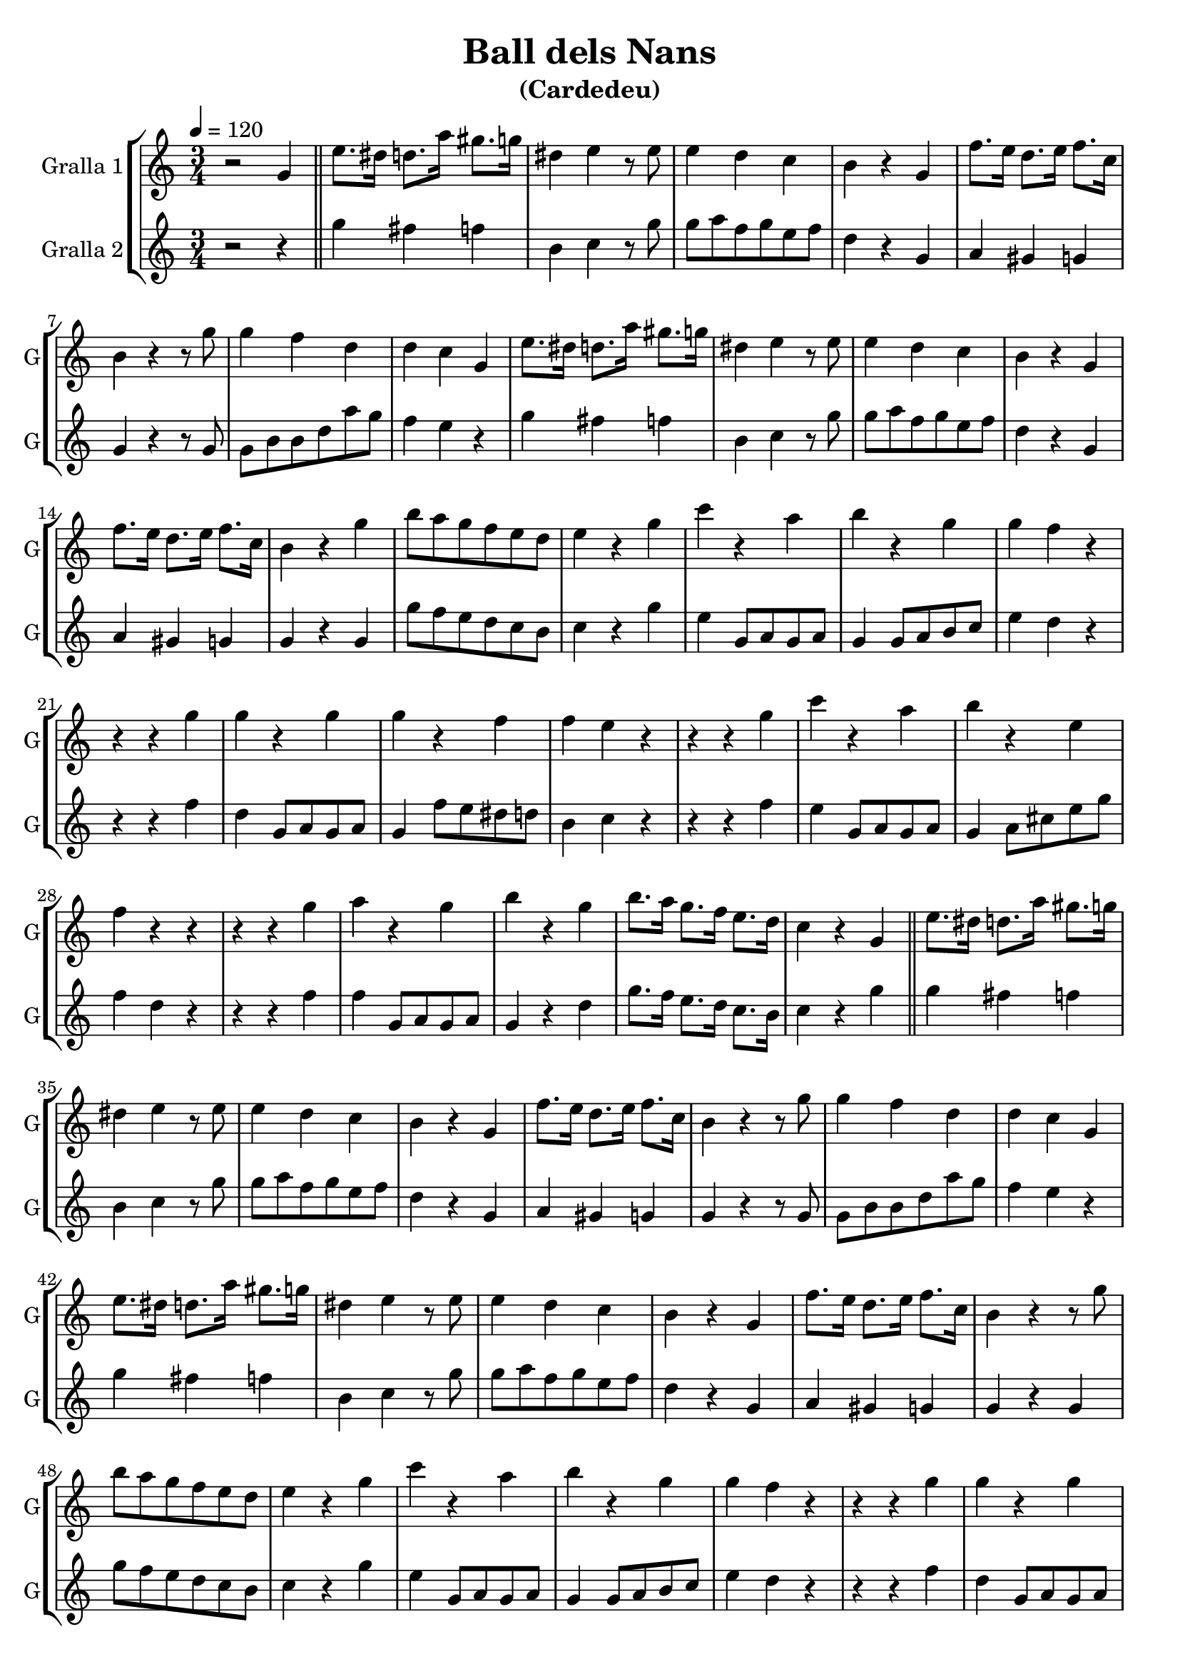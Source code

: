 \version "2.14.2"

\header {
  title="Ball dels Nans"
  subtitle="(Cardedeu)"
  tagline=""
}

liniaroAa =
\relative g'
{
  \clef treble
  \key c \major
  \time 3/4
  \tempo 4=120
  r2 g4 |
  \bar "||"
  e'8. dis16 d8. a'16 gis8. g16 |
  dis4 e4 r8 e8 |
  e4 d4 c4 |
  b4 r4 g4 |
  f'8. e16 d8. e16 f8. c16 |
  b4 r4 r8 g'8 |
  g4 f4 d4 |
  d4 c4 g4 |
  e'8. dis16 d8. a'16 gis8. g16 |
  dis4 e4 r8 e8 |
  e4 d4 c4 |
  b4 r4 g4 |
  f'8. e16 d8. e16 f8. c16 |
  b4 r4 g'4 |
  b8 a8 g8 f8 e8 d8 |
  e4 r4 g4 |
  c4 r4 a4 |
  b4 r4 g4 |
  g4 f4 r4 |
  r4 r4 g4 |
  g4 r4 g4 |
  g4 r4 f4 |
  f4 e4 r4 |
  r4 r4 g4 |
  c4 r4 a4 |
  b4 r4 e,4 |
  f4 r4 r4 |
  r4 r4 g4 |
  a4 r4 g4 |
  b4 r4 g4 |
  b8. a16 g8. f16 e8. d16 |

  c4 r4 g4 |
  \bar "||"
  e'8. dis16 d8. a'16 gis8. g16 |
  dis4 e4 r8 e8 |
  e4 d4 c4 |
  b4 r4 g4 |
  f'8. e16 d8. e16 f8. c16 |
  b4 r4 r8 g'8 |
  g4 f4 d4 |
  d4 c4 g4 |
  e'8. dis16 d8. a'16 gis8. g16 |
  dis4 e4 r8 e8 |
  e4 d4 c4 |
  b4 r4 g4 |
  f'8. e16 d8. e16 f8. c16 |
  b4 r4 r8 g'8 |
  b8 a8 g8 f8 e8 d8 |
  e4 r4 g4 |
  c4 r4 a4 |
  b4 r4 g4 |
  g4 f4 r4 |
  r4 r4 g4 |
  g4 r4 g4 |
  g4 r4 f4 |
  f4 e4 r4 |
  r4 r4 g4 |
  c4 r4 a4 |
  b4 r4 e,4 |
  f4 r4 r4 |
  r4 r4 g4 |
  a4 r4 g4 |
  b4 r4 g4 |
  b8. a16 g8. f16 e8. d16 |

  \time 2/4
  \tempo 4=120
  c4 r8 g8 |
  \bar "||"
  g16 a16 b16 c16 d8 e8 |
  f4 r8 d8 |
  d16 c16 b16 a16 g8 dis'8 |
  e4 r8 c8 |
  c16 b16 bes16 a16 g8 cis8 |
  d8 b8 b8 c8 |
  d8 c8 b8 a8 |
  b4 r8 g'8 |
  g8 f8 d8 c8 |
  b4 r8 g8 |
  g8 b8 c8 b8 |
  c4 r8 a8 |
  a8 cis8 d8 e8 |

  d4 c4 |
  b4 r8 g8 |
  \bar "||"
  g16 a16 b16 c16 d8 e8 |
  f4 r8 d8 |
  d16 c16 b16 a16 g8 dis'8 |
  e4 r8 c8 |
  c16 b16 bes16 a16 g8 cis8 |
  d8 b8 b8 c8 |
  d8 c8 b8 a8 |
  b4 r8 g'8 |
  g8 f8 d8 c8 |
  b4 r8 g8 |
  g8 b8 c8 b8 |
  c4 r8 a8 |
  a8 cis8 d8 e8 |

  b8 f'8 d8 g8 |
  e8 f8 fis8 g8 |
  e4 r4 |
  \bar "||"
}

liniaroAb =
\relative e''
{
  \clef treble
  \key c \major
  \time 3/4
  \tempo 4=120
  r2 r4 |

  g4 fis4 f4 |
  b,4 c4 r8 g'8 |
  g8 a8 f8 g8 e8 f8 |
  d4 r4 g,4 |
  a4 gis4 g4 |
  g4 r4 r8 g8 |
  g8 b8 b8 d8 a'8 g8 |
  f4 e4 r4 |
  g4 fis4 f4 |
  b,4 c4 r8 g'8 |
  g8 a8 f8 g8 e8 f8 |
  d4 r4 g,4 |
  a4 gis4 g4 |
  g4 r4 g4 |
  g'8 f8 e8 d8 c8 b8 |
  c4 r4 g'4 |
  e4 g,8 a8 g8 a8 |
  g4 g8 a8 b8 c8 |
  e4 d4 r4 |
  r4 r4 f4 |
  d4 g,8 a8 g8 a8 |
  g4 f'8 e8 dis8 d8 |
  b4 c4 r4 |
  r4 r4 f4 |
  e4 g,8 a8 g8 a8 |
  g4 a8 cis8 e8 g8 |
  f4 d4 r4 |
  r4 r4 f4 |
  f4 g,8 a8 g8 a8 |
  g4 r4 d'4 |
  g8. f16 e8. d16 c8. b16 |

  c4 r4 g'4 |

  g4 fis4 f4 |
  b,4 c4 r8 g'8 |
  g8 a8 f8 g8 e8 f8 |
  d4 r4 g,4 |
  a4 gis4 g4 |
  g4 r4 r8 g8 |
  g8 b8 b8 d8 a'8 g8 |
  f4 e4 r4 |
  g4 fis4 f4 |
  b,4 c4 r8 g'8 |
  g8 a8 f8 g8 e8 f8 |
  d4 r4 g,4 |
  a4 gis4 g4 |
  g4 r4 g4 |
  g'8 f8 e8 d8 c8 b8 |
  c4 r4 g'4 |
  e4 g,8 a8 g8 a8 |
  g4 g8 a8 b8 c8 |
  e4 d4 r4 |
  r4 r4 f4 |
  d4 g,8 a8 g8 a8 |
  g4 f'8 e8 dis8 d8 |
  b4 c4 r4 |
  r4 r4 f4 |
  e4 g,8 a8 g8 a8 |
  g4 a8 cis8 e8 g8 |
  f4 d4 r4 |
  r4 r4 f4 |
  f4 g,8 a8 g8 a8 |
  g4 r4 d'4 |
  g8. f16 e8. d16 c8. b16 |

  \time 2/4
  \tempo 4=120
  c4 r8 g'8 |

  g16 a16 g16 a16 g8 c8 |
  b4 r8 f8 |
  f16 g16 f16 g16 f8 a8 |
  g4 r8 e8 |
  e16 f16 e16 f16 e8 g8 |
  f8 d8 d8 e8 |
  f8 e8 d8 c8 |
  g'4 r8 g8 |
  c16 b16 a16 g16 f8 e8 |
  d4 r8 f8 |
  b16 a16 g16 f16 e8 d8 |
  e4 r8 e8 |
  a16 g16 f16 e16 d8 c8 |

  b8 d8 f8 a8 |
  g4 r8 g8 |

  g16 a16 g16 a16 g8 c8 |
  b4 r8 f8 |
  f16 g16 f16 g16 f8 a8 |
  g4 r8 e8 |
  e16 f16 e16 f16 e8 g8 |
  f8 d8 d8 e8 |
  f8 e8 d8 c8 |
  g'4 r8 g8 |
  c16 b16 a16 g16 f8 e8 |
  d4 r8 f8 |
  b16 a16 g16 f16 e8 d8 |
  e4 r8 e8 |
  a16 g16 f16 e16 d8 c8 |

  g4 b4 |
  c8 d8 dis8 e8 |
  c4 r4 |
}

\bookpart {
  \score {
    \new StaffGroup {
      \override Score.RehearsalMark.self-alignment-X = #LEFT
      <<
        \new Staff \with {instrumentName = #"Gralla 1" shortInstrumentName = #"G"} \liniaroAa
        \new Staff \with {instrumentName = #"Gralla 2" shortInstrumentName = #"G"} \liniaroAb
      >>
    }
    \layout {}
    \midi {}
  }
}

\bookpart {
  \score {
    \new StaffGroup {
      \override Score.RehearsalMark.self-alignment-X = #LEFT
      <<
        \new Staff \with {instrumentName = #"Gralla 1" shortInstrumentName = #"G"} \liniaroAa
      >>
    }
    \layout {}
    \midi {}
  }
}

\bookpart {
  \score {
    \new StaffGroup {
      \override Score.RehearsalMark.self-alignment-X = #LEFT
      <<
        \new Staff \with {instrumentName = #"Gralla 2" shortInstrumentName = #"G"} \liniaroAb
      >>
    }
    \layout {}
    \midi {}
  }
}
